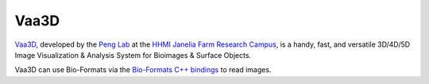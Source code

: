 Vaa3D
=====

`Vaa3D <http://www.alleninstitute.org/what-we-do/brain-science/research/products-tools/vaa3d/>`_,
developed by the `Peng Lab <http://home.penglab.com/>`_ at the `HHMI
Janelia Farm Research Campus <http://www.hhmi.org/janelia/>`_, is a
handy, fast, and versatile 3D/4D/5D Image Visualization & Analysis
System for Bioimages & Surface Objects.

Vaa3D can use Bio-Formats via the `Bio-Formats C++
bindings <http://www.farsight-toolkit.org/wiki/FARSIGHT_Tutorials/Building_Software/Bio-Formats/Building_C%2B%2B_Bindings>`_
to read images.
